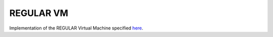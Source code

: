 REGULAR VM
==========

Implementation of the REGULAR Virtual Machine specified `here <https://github.com/regular-vm/specification>`_.

